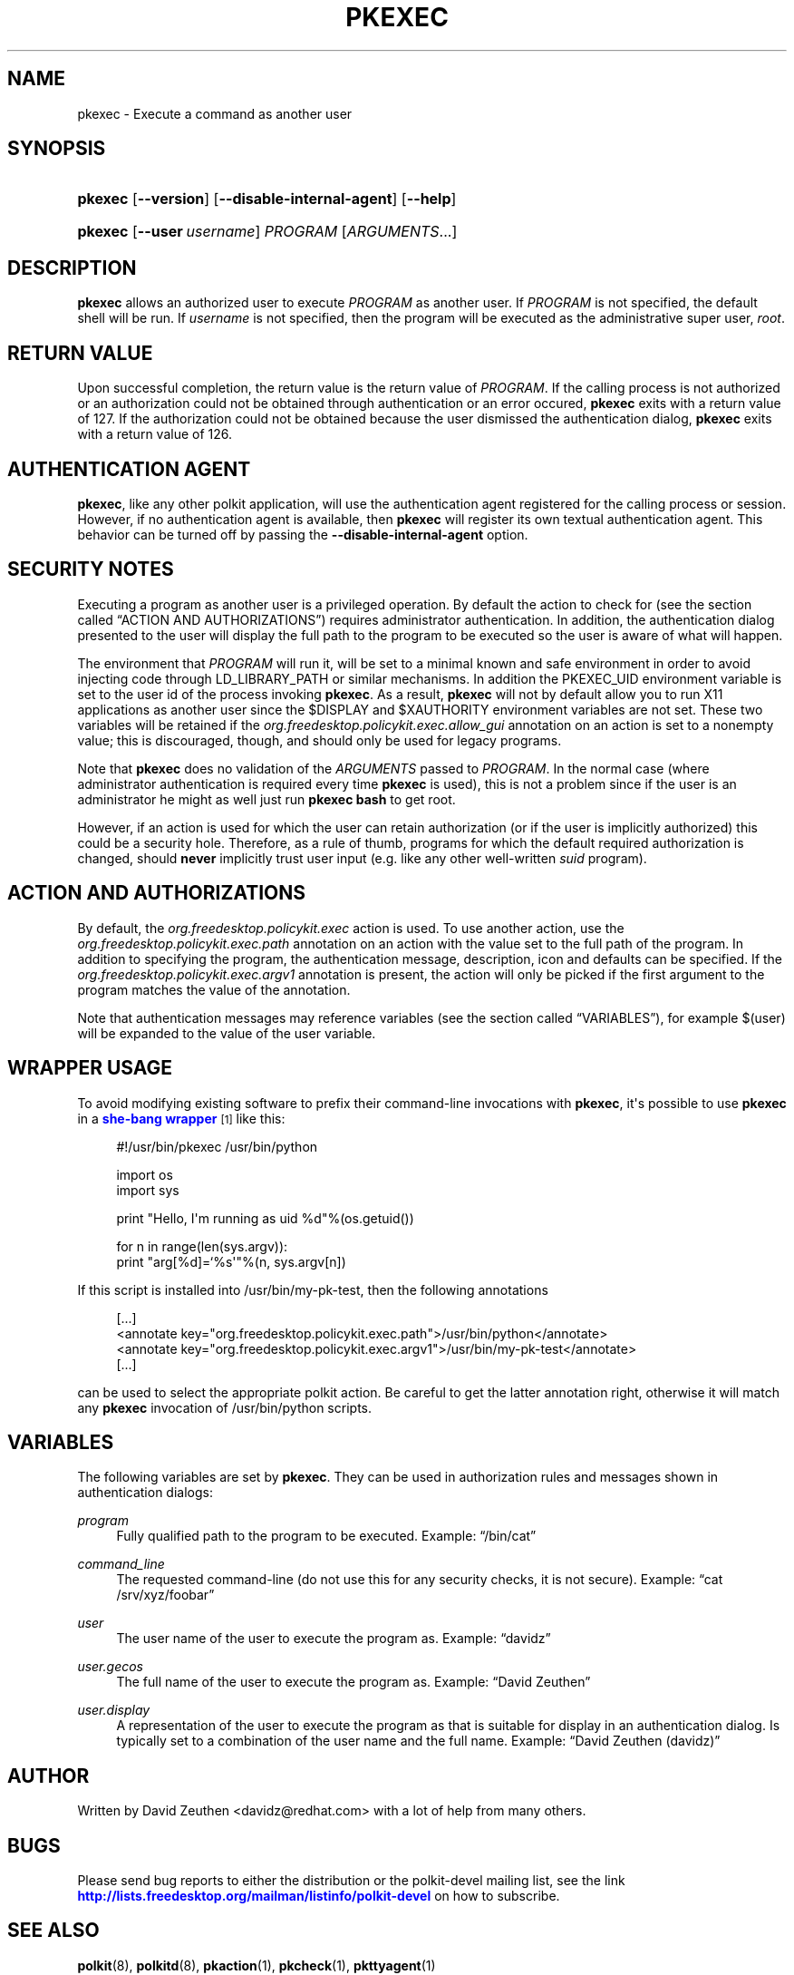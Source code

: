 '\" t
.\"     Title: pkexec
.\"    Author: [see the "AUTHOR" section]
.\" Generator: DocBook XSL Stylesheets vsnapshot <http://docbook.sf.net/>
.\"      Date: May 2009
.\"    Manual: pkexec
.\"    Source: polkit
.\"  Language: English
.\"
.TH "PKEXEC" "1" "May 2009" "polkit" "pkexec"
.\" -----------------------------------------------------------------
.\" * Define some portability stuff
.\" -----------------------------------------------------------------
.\" ~~~~~~~~~~~~~~~~~~~~~~~~~~~~~~~~~~~~~~~~~~~~~~~~~~~~~~~~~~~~~~~~~
.\" http://bugs.debian.org/507673
.\" http://lists.gnu.org/archive/html/groff/2009-02/msg00013.html
.\" ~~~~~~~~~~~~~~~~~~~~~~~~~~~~~~~~~~~~~~~~~~~~~~~~~~~~~~~~~~~~~~~~~
.ie \n(.g .ds Aq \(aq
.el       .ds Aq '
.\" -----------------------------------------------------------------
.\" * set default formatting
.\" -----------------------------------------------------------------
.\" disable hyphenation
.nh
.\" disable justification (adjust text to left margin only)
.ad l
.\" -----------------------------------------------------------------
.\" * MAIN CONTENT STARTS HERE *
.\" -----------------------------------------------------------------
.SH "NAME"
pkexec \- Execute a command as another user
.SH "SYNOPSIS"
.HP \w'\fBpkexec\fR\ 'u
\fBpkexec\fR [\fB\-\-version\fR] [\fB\-\-disable\-internal\-agent\fR] [\fB\-\-help\fR]
.HP \w'\fBpkexec\fR\ 'u
\fBpkexec\fR [\fB\-\-user\fR\ \fIusername\fR] \fIPROGRAM\fR [\fIARGUMENTS\fR...]
.SH "DESCRIPTION"
.PP
\fBpkexec\fR
allows an authorized user to execute
\fIPROGRAM\fR
as another user\&. If
\fIPROGRAM\fR
is not specified, the default shell will be run\&. If
\fIusername\fR
is not specified, then the program will be executed as the administrative super user,
\fIroot\fR\&.
.SH "RETURN VALUE"
.PP
Upon successful completion, the return value is the return value of
\fIPROGRAM\fR\&. If the calling process is not authorized or an authorization could not be obtained through authentication or an error occured,
\fBpkexec\fR
exits with a return value of 127\&. If the authorization could not be obtained because the user dismissed the authentication dialog,
\fBpkexec\fR
exits with a return value of 126\&.
.SH "AUTHENTICATION AGENT"
.PP
\fBpkexec\fR, like any other polkit application, will use the authentication agent registered for the calling process or session\&. However, if no authentication agent is available, then
\fBpkexec\fR
will register its own textual authentication agent\&. This behavior can be turned off by passing the
\fB\-\-disable\-internal\-agent\fR
option\&.
.SH "SECURITY NOTES"
.PP
Executing a program as another user is a privileged operation\&. By default the action to check for (see
the section called \(lqACTION AND AUTHORIZATIONS\(rq) requires administrator authentication\&. In addition, the authentication dialog presented to the user will display the full path to the program to be executed so the user is aware of what will happen\&.
.PP
The environment that
\fIPROGRAM\fR
will run it, will be set to a minimal known and safe environment in order to avoid injecting code through
LD_LIBRARY_PATH
or similar mechanisms\&. In addition the
PKEXEC_UID
environment variable is set to the user id of the process invoking
\fBpkexec\fR\&. As a result,
\fBpkexec\fR
will not by default allow you to run X11 applications as another user since the
$DISPLAY
and
$XAUTHORITY
environment variables are not set\&. These two variables will be retained if the
\fIorg\&.freedesktop\&.policykit\&.exec\&.allow_gui\fR
annotation on an action is set to a nonempty value; this is discouraged, though, and should only be used for legacy programs\&.
.PP
Note that
\fBpkexec\fR
does no validation of the
\fIARGUMENTS\fR
passed to
\fIPROGRAM\fR\&. In the normal case (where administrator authentication is required every time
\fBpkexec\fR
is used), this is not a problem since if the user is an administrator he might as well just run
\fBpkexec bash\fR
to get root\&.
.PP
However, if an action is used for which the user can retain authorization (or if the user is implicitly authorized) this could be a security hole\&. Therefore, as a rule of thumb, programs for which the default required authorization is changed, should
\fBnever\fR
implicitly trust user input (e\&.g\&. like any other well\-written
\fIsuid\fR
program)\&.
.SH "ACTION AND AUTHORIZATIONS"
.PP
By default, the
\fIorg\&.freedesktop\&.policykit\&.exec\fR
action is used\&. To use another action, use the
\fIorg\&.freedesktop\&.policykit\&.exec\&.path\fR
annotation on an action with the value set to the full path of the program\&. In addition to specifying the program, the authentication message, description, icon and defaults can be specified\&. If the
\fIorg\&.freedesktop\&.policykit\&.exec\&.argv1\fR
annotation is present, the action will only be picked if the first argument to the program matches the value of the annotation\&.
.PP
Note that authentication messages may reference variables (see
the section called \(lqVARIABLES\(rq), for example
$(user)
will be expanded to the value of the
user
variable\&.
.SH "WRAPPER USAGE"
.PP
To avoid modifying existing software to prefix their command\-line invocations with
\fBpkexec\fR, it\*(Aqs possible to use
\fBpkexec\fR
in a
\m[blue]\fBshe\-bang wrapper\fR\m[]\&\s-2\u[1]\d\s+2
like this:
.sp
.if n \{\
.RS 4
.\}
.nf
#!/usr/bin/pkexec /usr/bin/python

import os
import sys

print "Hello, I\*(Aqm running as uid %d"%(os\&.getuid())

for n in range(len(sys\&.argv)):
    print "arg[%d]=`%s\*(Aq"%(n, sys\&.argv[n])
.fi
.if n \{\
.RE
.\}
.PP
If this script is installed into
/usr/bin/my\-pk\-test, then the following annotations
.sp
.if n \{\
.RS 4
.\}
.nf
  [\&.\&.\&.]
  <annotate key="org\&.freedesktop\&.policykit\&.exec\&.path">/usr/bin/python</annotate>
  <annotate key="org\&.freedesktop\&.policykit\&.exec\&.argv1">/usr/bin/my\-pk\-test</annotate>
  [\&.\&.\&.]
.fi
.if n \{\
.RE
.\}
.PP
can be used to select the appropriate polkit action\&. Be careful to get the latter annotation right, otherwise it will match any
\fBpkexec\fR
invocation of
/usr/bin/python
scripts\&.
.SH "VARIABLES"
.PP
The following variables are set by
\fBpkexec\fR\&. They can be used in authorization rules and messages shown in authentication dialogs:
.PP
\fIprogram\fR
.RS 4
Fully qualified path to the program to be executed\&. Example:
\(lq/bin/cat\(rq
.RE
.PP
\fIcommand_line\fR
.RS 4
The requested command\-line (do not use this for any security checks, it is not secure)\&. Example:
\(lqcat /srv/xyz/foobar\(rq
.RE
.PP
\fIuser\fR
.RS 4
The user name of the user to execute the program as\&. Example:
\(lqdavidz\(rq
.RE
.PP
\fIuser\&.gecos\fR
.RS 4
The full name of the user to execute the program as\&. Example:
\(lqDavid Zeuthen\(rq
.RE
.PP
\fIuser\&.display\fR
.RS 4
A representation of the user to execute the program as that is suitable for display in an authentication dialog\&. Is typically set to a combination of the user name and the full name\&. Example:
\(lqDavid Zeuthen (davidz)\(rq
.RE
.SH "AUTHOR"
.PP
Written by David Zeuthen
<davidz@redhat\&.com>
with a lot of help from many others\&.
.SH "BUGS"
.PP
Please send bug reports to either the distribution or the polkit\-devel mailing list, see the link
\m[blue]\fB\%http://lists.freedesktop.org/mailman/listinfo/polkit-devel\fR\m[]
on how to subscribe\&.
.SH "SEE ALSO"
.PP
\fBpolkit\fR(8),
\fBpolkitd\fR(8),
\fBpkaction\fR(1),
\fBpkcheck\fR(1),
\fBpkttyagent\fR(1)
.SH "NOTES"
.IP " 1." 4
she-bang wrapper
.RS 4
\%http://en.wikipedia.org/wiki/Shebang_(Unix)
.RE
